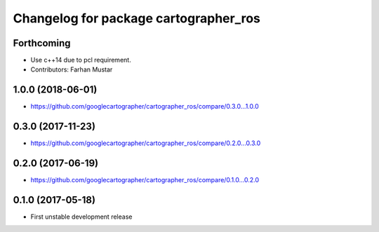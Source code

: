 ^^^^^^^^^^^^^^^^^^^^^^^^^^^^^^^^^^^^^^
Changelog for package cartographer_ros
^^^^^^^^^^^^^^^^^^^^^^^^^^^^^^^^^^^^^^

Forthcoming
-----------
* Use c++14 due to pcl requirement.
* Contributors: Farhan Mustar

1.0.0 (2018-06-01)
----------------------
* https://github.com/googlecartographer/cartographer_ros/compare/0.3.0...1.0.0

0.3.0 (2017-11-23)
------------------
* https://github.com/googlecartographer/cartographer_ros/compare/0.2.0...0.3.0

0.2.0 (2017-06-19)
------------------
* https://github.com/googlecartographer/cartographer_ros/compare/0.1.0...0.2.0

0.1.0 (2017-05-18)
------------------
* First unstable development release
